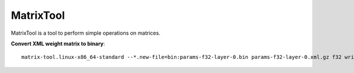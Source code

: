 MatrixTool
==========

MatrixTool is a tool to perform simple operations on matrices.

**Convert XML weight matrix to binary**::

    matrix-tool.linux-x86_64-standard --*.new-file=bin:params-f32-layer-0.bin params-f32-layer-0.xml.gz f32 write
